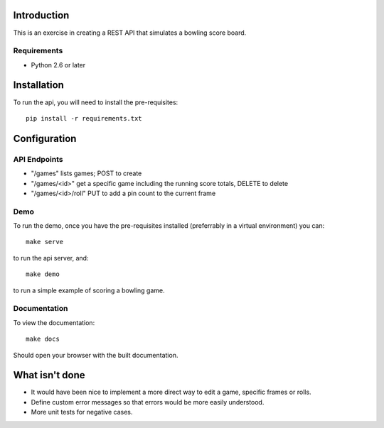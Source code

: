 
============
Introduction
============

This is an exercise in creating a REST API that simulates a bowling score board.


------------
Requirements
------------

- Python 2.6 or later


============
Installation
============

To run the api, you will need to install the pre-requisites::

    pip install -r requirements.txt


=============
Configuration
=============
    

-------------
API Endpoints
-------------

- "/games" lists games; POST to create
- "/games/<id>" get a specific game including the running score totals, DELETE to delete
- "/games/<id>/roll" PUT to add a pin count to the current frame


----
Demo
----

To run the demo, once you have the pre-requisites installed (preferrably in a
virtual environment) you can::

    make serve

to run the api server, and::

    make demo

to run a simple example of scoring a bowling game.


-------------
Documentation
-------------

To view the documentation::

    make docs

Should open your browser with the built documentation.


===============
What isn't done
===============

- It would have been nice to implement a more direct way to edit a game, specific frames or rolls.
- Define custom error messages so that errors would be more easily understood.
- More unit tests for negative cases.



